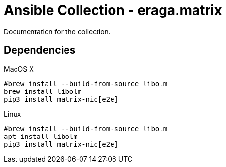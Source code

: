 = Ansible Collection - eraga.matrix

Documentation for the collection.


== Dependencies

[source, bash, title=MacOS X]
----
#brew install --build-from-source libolm
brew install libolm
pip3 install matrix-nio[e2e]
----

[source, bash, title=Linux]
----
#brew install --build-from-source libolm
apt install libolm
pip3 install matrix-nio[e2e]
----
